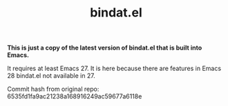#+TITLE: bindat.el

*This is just a copy of the latest version of bindat.el that is built into
 Emacs.*

 It requires at least Emacs 27. It is here because there are features in Emacs
 28 bindat.el not available in 27.

Commit hash from original repo: 6535fd1fa9ac21238a168916249ac59677a6118e
